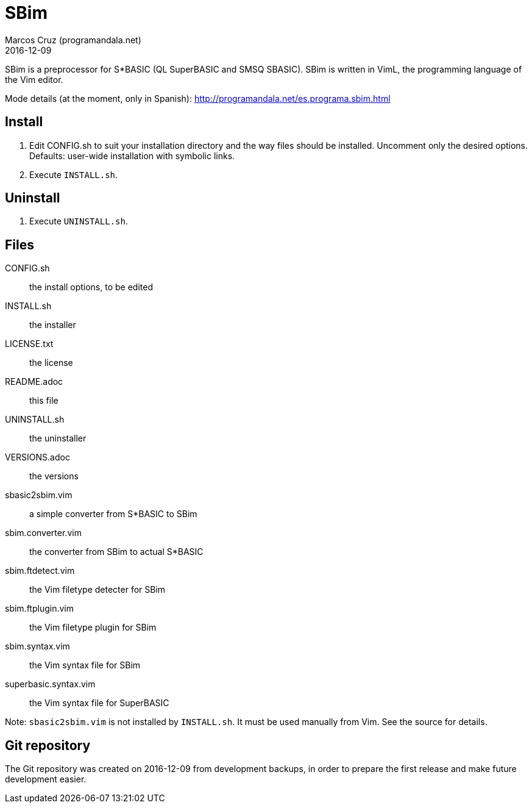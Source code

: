 = SBim
:author: Marcos Cruz (programandala.net)
:revdate: 2016-12-09

// This file is part of SBim
// http://programandala.net/es.programa.sbim.html

// This file is written in AsciiDoc/Asciidoctor format
// (http://asciidoctor.org)

// You may do whatever you want with this work, so long as you
// retain the copyright/authorship/acknowledgment/credit
// notice(s) and this license in all redistributed copies and
// derived works.  There is no warranty.

SBim is a preprocessor for S*BASIC (QL SuperBASIC and SMSQ SBASIC).
SBim is written in VimL, the programming language of the Vim editor.

Mode details (at the moment, only in Spanish):
http://programandala.net/es.programa.sbim.html

== Install

. Edit CONFIG.sh to suit your installation directory and the way files
  should be installed. Uncomment only the desired options. Defaults:
  user-wide installation with symbolic links.
. Execute `INSTALL.sh`.

==  Uninstall

. Execute `UNINSTALL.sh`.

== Files

CONFIG.sh             :: the install options, to be edited
INSTALL.sh            :: the installer
LICENSE.txt           :: the license
README.adoc           :: this file
UNINSTALL.sh          :: the uninstaller
VERSIONS.adoc         :: the versions
sbasic2sbim.vim       :: a simple converter from S*BASIC to SBim
sbim.converter.vim    :: the converter from SBim to actual S*BASIC
sbim.ftdetect.vim     :: the Vim filetype detecter for SBim
sbim.ftplugin.vim     :: the Vim filetype plugin for SBim
sbim.syntax.vim       :: the Vim syntax file for SBim
superbasic.syntax.vim :: the Vim syntax file for SuperBASIC

Note: `sbasic2sbim.vim` is not installed by `INSTALL.sh`. It must be
used manually from Vim. See the source for details.

== Git repository

The Git repository was created on 2016-12-09 from development backups,
in order to prepare the first release and make future development
easier.
